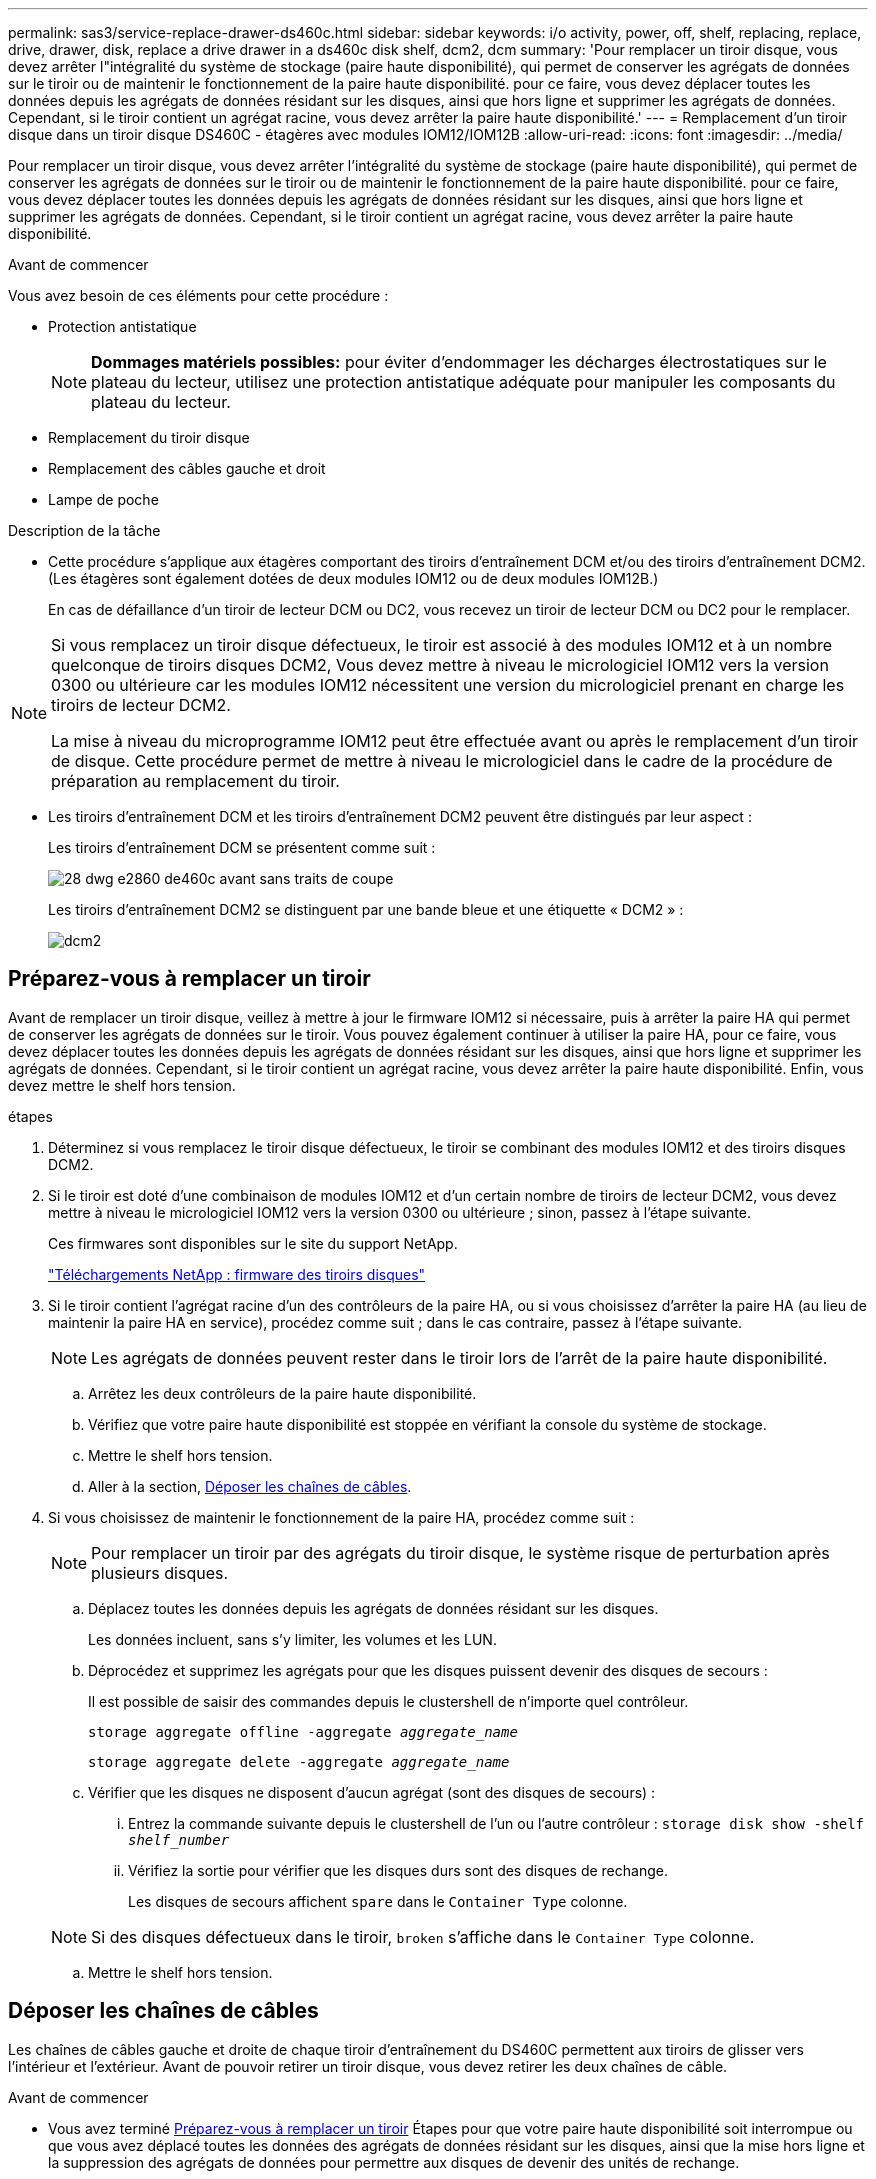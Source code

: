 ---
permalink: sas3/service-replace-drawer-ds460c.html 
sidebar: sidebar 
keywords: i/o activity, power, off, shelf, replacing, replace, drive, drawer, disk, replace a drive drawer in a ds460c disk shelf, dcm2, dcm 
summary: 'Pour remplacer un tiroir disque, vous devez arrêter l"intégralité du système de stockage (paire haute disponibilité), qui permet de conserver les agrégats de données sur le tiroir ou de maintenir le fonctionnement de la paire haute disponibilité. pour ce faire, vous devez déplacer toutes les données depuis les agrégats de données résidant sur les disques, ainsi que hors ligne et supprimer les agrégats de données. Cependant, si le tiroir contient un agrégat racine, vous devez arrêter la paire haute disponibilité.' 
---
= Remplacement d'un tiroir disque dans un tiroir disque DS460C - étagères avec modules IOM12/IOM12B
:allow-uri-read: 
:icons: font
:imagesdir: ../media/


[role="lead"]
Pour remplacer un tiroir disque, vous devez arrêter l'intégralité du système de stockage (paire haute disponibilité), qui permet de conserver les agrégats de données sur le tiroir ou de maintenir le fonctionnement de la paire haute disponibilité. pour ce faire, vous devez déplacer toutes les données depuis les agrégats de données résidant sur les disques, ainsi que hors ligne et supprimer les agrégats de données. Cependant, si le tiroir contient un agrégat racine, vous devez arrêter la paire haute disponibilité.

.Avant de commencer
Vous avez besoin de ces éléments pour cette procédure :

* Protection antistatique
+

NOTE: *Dommages matériels possibles:* pour éviter d'endommager les décharges électrostatiques sur le plateau du lecteur, utilisez une protection antistatique adéquate pour manipuler les composants du plateau du lecteur.

* Remplacement du tiroir disque
* Remplacement des câbles gauche et droit
* Lampe de poche


.Description de la tâche
* Cette procédure s'applique aux étagères comportant des tiroirs d'entraînement DCM et/ou des tiroirs d'entraînement DCM2. (Les étagères sont également dotées de deux modules IOM12 ou de deux modules IOM12B.)
+
En cas de défaillance d'un tiroir de lecteur DCM ou DC2, vous recevez un tiroir de lecteur DCM ou DC2 pour le remplacer.



[NOTE]
====
Si vous remplacez un tiroir disque défectueux, le tiroir est associé à des modules IOM12 et à un nombre quelconque de tiroirs disques DCM2, Vous devez mettre à niveau le micrologiciel IOM12 vers la version 0300 ou ultérieure car les modules IOM12 nécessitent une version du micrologiciel prenant en charge les tiroirs de lecteur DCM2.

La mise à niveau du microprogramme IOM12 peut être effectuée avant ou après le remplacement d'un tiroir de disque. Cette procédure permet de mettre à niveau le micrologiciel dans le cadre de la procédure de préparation au remplacement du tiroir.

====
* Les tiroirs d'entraînement DCM et les tiroirs d'entraînement DCM2 peuvent être distingués par leur aspect :
+
Les tiroirs d'entraînement DCM se présentent comme suit :

+
image::../media/28_dwg_e2860_de460c_front_no_callouts.gif[28 dwg e2860 de460c avant sans traits de coupe]

+
Les tiroirs d'entraînement DCM2 se distinguent par une bande bleue et une étiquette « DCM2 » :

+
image::../media/dcm2.png[dcm2]





== Préparez-vous à remplacer un tiroir

[role="Lead"]
Avant de remplacer un tiroir disque, veillez à mettre à jour le firmware IOM12 si nécessaire, puis à arrêter la paire HA qui permet de conserver les agrégats de données sur le tiroir. Vous pouvez également continuer à utiliser la paire HA, pour ce faire, vous devez déplacer toutes les données depuis les agrégats de données résidant sur les disques, ainsi que hors ligne et supprimer les agrégats de données. Cependant, si le tiroir contient un agrégat racine, vous devez arrêter la paire haute disponibilité. Enfin, vous devez mettre le shelf hors tension.

.étapes
. Déterminez si vous remplacez le tiroir disque défectueux, le tiroir se combinant des modules IOM12 et des tiroirs disques DCM2.
. Si le tiroir est doté d'une combinaison de modules IOM12 et d'un certain nombre de tiroirs de lecteur DCM2, vous devez mettre à niveau le micrologiciel IOM12 vers la version 0300 ou ultérieure ; sinon, passez à l'étape suivante.
+
Ces firmwares sont disponibles sur le site du support NetApp.

+
https://mysupport.netapp.com/site/downloads/firmware/disk-shelf-firmware["Téléchargements NetApp : firmware des tiroirs disques"]

. Si le tiroir contient l'agrégat racine d'un des contrôleurs de la paire HA, ou si vous choisissez d'arrêter la paire HA (au lieu de maintenir la paire HA en service), procédez comme suit ; dans le cas contraire, passez à l'étape suivante.
+

NOTE: Les agrégats de données peuvent rester dans le tiroir lors de l'arrêt de la paire haute disponibilité.

+
.. Arrêtez les deux contrôleurs de la paire haute disponibilité.
.. Vérifiez que votre paire haute disponibilité est stoppée en vérifiant la console du système de stockage.
.. Mettre le shelf hors tension.
.. Aller à la section, <<Déposer les chaînes de câbles>>.


. Si vous choisissez de maintenir le fonctionnement de la paire HA, procédez comme suit :
+

NOTE: Pour remplacer un tiroir par des agrégats du tiroir disque, le système risque de perturbation après plusieurs disques.

+
.. Déplacez toutes les données depuis les agrégats de données résidant sur les disques.
+
Les données incluent, sans s'y limiter, les volumes et les LUN.

.. Déprocédez et supprimez les agrégats pour que les disques puissent devenir des disques de secours :
+
Il est possible de saisir des commandes depuis le clustershell de n'importe quel contrôleur.

+
`storage aggregate offline -aggregate _aggregate_name_`

+
`storage aggregate delete -aggregate _aggregate_name_`

.. Vérifier que les disques ne disposent d'aucun agrégat (sont des disques de secours) :
+
... Entrez la commande suivante depuis le clustershell de l'un ou l'autre contrôleur : `storage disk show -shelf _shelf_number_`
... Vérifiez la sortie pour vérifier que les disques durs sont des disques de rechange.
+
Les disques de secours affichent `spare` dans le `Container Type` colonne.

+

NOTE: Si des disques défectueux dans le tiroir, `broken` s'affiche dans le `Container Type` colonne.



.. Mettre le shelf hors tension.






== Déposer les chaînes de câbles

[role="lead"]
Les chaînes de câbles gauche et droite de chaque tiroir d'entraînement du DS460C permettent aux tiroirs de glisser vers l'intérieur et l'extérieur. Avant de pouvoir retirer un tiroir disque, vous devez retirer les deux chaînes de câble.

.Avant de commencer
* Vous avez terminé <<Préparez-vous à remplacer un tiroir>> Étapes pour que votre paire haute disponibilité soit interrompue ou que vous avez déplacé toutes les données des agrégats de données résidant sur les disques, ainsi que la mise hors ligne et la suppression des agrégats de données pour permettre aux disques de devenir des unités de rechange.
* Vous avez éteint les tablettes.
* Vous avez obtenu les éléments suivants :
+
** Protection antistatique
+

NOTE: *Dommages matériels possibles:* pour éviter d'endommager les décharges électrostatiques sur la tablette, utilisez une protection antistatique appropriée lors de la manipulation des composants de la tablette.

** Lampe de poche




.Description de la tâche
Chaque tiroir disque comporte des câbles en forme de chaîne gauche et droite. Les extrémités métalliques des chaînes de câbles coulissent dans les supports verticaux et horizontaux correspondants à l'intérieur du boîtier, comme suit :

* Les supports verticaux gauche et droit relient la chaîne de câbles au fond de panier central du boîtier.
* Les supports horizontaux gauche et droit relient la chaîne de câbles au tiroir individuel.


.Étapes
. Mettre en place une protection antistatique.
. Depuis l'arrière du shelf disque, retirez le module de ventilateur droit, comme suit :
+
.. Appuyez sur la languette orange pour libérer la poignée du module de ventilation.
+
La figure montre la poignée du module de ventilation déployée et libérée de la languette orange à gauche.

+
image::../media/28_dwg_e2860_de460c_fan_canister_handle_with_callout.gif[28 dwg e2860 de460c poignée de la cartouche du ventilateur avec légende]

+
[cols="10,90"]
|===


 a| 
image:../media/legend_icon_01.png[""]
| Poignée du module de ventilateur 
|===
.. A l'aide de la poignée, tirez le module de ventilateur hors de l'étagère du lecteur et mettez-le de côté.


. Déterminer manuellement les cinq chaînes à débrancher.
+
La figure représente le côté droit du tiroir disque, le module de ventilateur étant retiré. Une fois le module de ventilation retiré, vous pouvez voir les cinq chaînes de câbles et les connecteurs verticaux et horizontaux de chaque tiroir. Les légendes du tiroir de disque 1 sont fournies.

+
image::../media/2860_dwg_full_back_view_chain_connectors.gif[2860 dwg connecteurs de chaîne avec vue arrière complète]

+
[cols="10,90"]
|===


 a| 
image:../media/legend_icon_01.png[""]
| Chaîne de câble 


 a| 
image:../media/legend_icon_02.png[""]
 a| 
Connecteur vertical (connecté au fond de panier central)



 a| 
image:../media/legend_icon_03.png[""]
 a| 
Connecteur horizontal (connecté au tiroir d'entraînement)

|===
+
La chaîne de câbles supérieure est fixée au tiroir d'entraînement 1. La chaîne de câbles inférieure est fixée au tiroir d'entraînement 5.

. A l'aide de votre doigt, déplacez la chaîne de câbles du côté droit vers la gauche.
. Procédez comme suit pour déconnecter l'une des chaînes de câble droite de son support vertical correspondant.
+
.. À l'aide d'une lampe de poche, repérez l'anneau orange à l'extrémité de la chaîne de câbles qui est connectée au support vertical dans le boîtier.
+
image::../media/2860_dwg_vertical_ring_for_chain.gif[anneau vertical 2860 dwg pour la chaîne]

+
[cols="10,90"]
|===


 a| 
image:../media/legend_icon_01.png[""]
| Bague orange sur le support vertical 
|===
.. Débranchez le connecteur vertical (connecté au fond de panier central) en appuyant doucement sur le centre de l'anneau orange et en tirant le côté gauche du câble hors du boîtier.
.. Pour débrancher la chaîne de câbles, tirez avec précaution votre doigt vers vous d'environ 2.5 cm (1 po), mais laissez le connecteur de la chaîne de câbles dans le support vertical.


. Procédez comme suit pour déconnecter l'autre extrémité de la chaîne de câbles :
+
.. À l'aide d'une lampe de poche, repérez l'anneau orange à l'extrémité de la chaîne de câbles fixée au support horizontal du boîtier.
+
La figure montre le connecteur horizontal sur la droite et la chaîne de câbles déconnectée et partiellement tirée sur le côté gauche.

+
image::../media/2860_dwg_horiz_ring_for_chain.gif[anneau 4 g 2860 pour chaîne]

+
[cols="10,90"]
|===


 a| 
image:../media/legend_icon_01.png[""]
| Bague orange sur le support horizontal 


 a| 
image:../media/legend_icon_02.png[""]
 a| 
Chaîne de câble

|===
.. Insérez délicatement votre doigt dans l'anneau orange.
+
La figure montre que l'anneau orange du support horizontal est poussé vers le bas de manière à ce que le reste de la chaîne de câbles puisse être tiré hors du boîtier.

.. Tirez votre doigt vers vous pour débrancher la chaîne de câbles.


. Tirez avec précaution sur toute la chaîne de câbles pour la sortir du shelf d'entraînement.
. Depuis l'arrière du shelf de disque, retirez le module de ventilateur gauche.
. Procédez comme suit pour déconnecter la chaîne de câbles gauche de son support vertical :
+
.. A l'aide d'une lampe de poche, repérez l'anneau orange à l'extrémité de la chaîne de câbles fixée au support vertical.
.. Insérez votre doigt dans l'anneau orange.
.. Pour débrancher la chaîne de câbles, tirez votre doigt vers vous d'environ 2.5 cm (1 po), mais laissez le connecteur de la chaîne de câbles dans le support vertical.


. Déconnectez la chaîne de câbles gauche du support horizontal et tirez la chaîne de câbles entière hors de la tablette d'entraînement.




== Retirez un tiroir

[role="lead"]
Après avoir retiré les chaînes de câbles droite et gauche, vous pouvez retirer le tiroir disque du tiroir. Le retrait d'un tiroir de lecteur implique le déplacement de la partie tiroir vers l'extérieur, le retrait des lecteurs et le retrait du tiroir.

.Avant de commencer
* Vous avez retiré les chaînes de câbles droite et gauche du tiroir d'entraînement.
* Vous avez remplacé les modules de ventilation droit et gauche.


.Étapes
. Retirez le panneau de l'avant du tiroir disque.
. Déverrouillez le tiroir d'entraînement en tirant sur les deux leviers.
. A l'aide des leviers étendus, tirez doucement le tiroir d'entraînement vers l'extérieur jusqu'à ce qu'il s'arrête. Ne retirez pas complètement le tiroir disque.
. Retirez les lecteurs du tiroir :
+
.. Tirez doucement le loquet de déverrouillage orange qui est visible sur le centre avant de chaque lecteur. L'image suivante montre le loquet de déblocage orange pour chacun des disques.
+
image::../media/28_dwg_e2860_drive_latches_top_view.gif[28 dwg du lecteur e2860 verrouille la vue de dessus]

.. Relever la poignée d'entraînement à la verticale.
.. Utilisez la poignée pour soulever le lecteur du tiroir.
+
image::../media/92_dwg_de6600_install_or_remove_drive.gif[92 dwg de6600 installez ou retirez le lecteur]

.. Placez le lecteur sur une surface plane et exempte d'électricité statique et à l'écart des dispositifs magnétiques.
+

NOTE: *Perte possible d'accès aux données:* les champs magnétiques peuvent détruire toutes les données sur le lecteur et causer des dommages irréparables au circuit de l'entraînement. Pour éviter tout accès aux données et tout endommagement des disques, éloignez toujours les disques des dispositifs magnétiques.



. Procédez comme suit pour retirer le tiroir disque :
+
.. Repérez le levier de déverrouillage en plastique de chaque côté du tiroir d'entraînement.
+
image::../media/92_pht_de6600_drive_drawer_release_lever.gif[92 pht de6600 levier de déverrouillage du tiroir de disque]

+
[cols="10,90"]
|===


 a| 
image:../media/legend_icon_01.png[""]
| Levier de déverrouillage du tiroir d'entraînement 
|===
.. Ouvrez les deux leviers de déverrouillage en tirant les loquets vers vous.
.. Tout en maintenant les deux leviers de déverrouillage, tirez le tiroir d'entraînement vers vous.
.. Retirez le tiroir disque du tiroir.






== Installez un tiroir d'entraînement

[role="lead"]
L'installation d'un tiroir disque dans un tiroir disque consiste à faire glisser le tiroir dans le slot vide, à installer les disques et à remettre en place le cadre avant.

.Avant de commencer
* Vous avez obtenu les éléments suivants :
+
** Remplacement du tiroir disque
** Lampe de poche




.Étapes
. De l'avant de la tablette d'entraînement, faites briller une lampe de poche dans la fente de tiroir vide, puis repérez la clé à molette de verrouillage pour cet emplacement.
+
L'ensemble à bascule de verrouillage est une fonction de sécurité qui vous empêche d'ouvrir plusieurs tiroirs d'entraînement à la fois.

+
image::../media/92_pht_de6600_lock_out_tumbler_detail.gif[gobelet à verrouillage de6600 de 92 pht]

+
[cols="10,90"]
|===


 a| 
image:../media/legend_icon_01.png[""]
| Bascule de verrouillage 


 a| 
image:../media/legend_icon_02.png[""]
 a| 
Guide de tiroir

|===
. Placez le tiroir d'entraînement de remplacement devant la fente vide et légèrement à droite du centre.
+
Le positionnement du tiroir légèrement à droite du centre permet de s'assurer que le verre à bascule et le guide du tiroir sont correctement engagés.

. Faites glisser le tiroir d'entraînement dans la fente et assurez-vous que le guide de tiroir coulisse sous le verre à bascule.
+

NOTE: *Risque de détérioration de l'équipement:* des dommages se produisent si le guide du tiroir ne glisse pas sous le gobelet de verrouillage.

. Poussez avec précaution le tiroir d'entraînement jusqu'à ce que le loquet s'engage complètement.
+

NOTE: *Risque de détérioration de l'équipement:* cessez de pousser le tiroir d'entraînement si vous sentez une résistance ou un grippage excessifs. Utilisez les leviers de déverrouillage à l'avant du tiroir pour le faire glisser vers l'arrière. Réinsérez ensuite le tiroir dans la fente et assurez-vous qu'il coulisse librement.

. Procédez comme suit pour réinstaller les disques dans le tiroir :
+
.. Déverrouillez le tiroir d'entraînement en tirant sur les deux leviers situés à l'avant du tiroir.
.. A l'aide des leviers étendus, tirez doucement le tiroir d'entraînement vers l'extérieur jusqu'à ce qu'il s'arrête. Ne retirez pas complètement le tiroir disque.
.. Sur le lecteur que vous installez, relevez la poignée à la verticale.
.. Alignez les deux boutons en relief de chaque côté du lecteur avec les encoches du tiroir.
+
La figure montre la vue du côté droit d'un lecteur, indiquant l'emplacement des boutons relevés.

+
image::../media/28_dwg_e2860_de460c_drive_cru.gif[28 dwg e2860 de460c drive cru]

+
[cols="10,90"]
|===


 a| 
image:../media/legend_icon_01.png[""]
| Bouton relevé sur le côté droit de l'entraînement. 
|===
.. Abaissez le lecteur tout droit, puis tournez la poignée du lecteur vers le bas jusqu'à ce qu'il s'enclenche.
+
Si vous disposez d'un tiroir partiellement rempli, ce qui signifie que le tiroir dans lequel vous réinstallez les disques est inférieur à celui qu'il prend en charge, installez les quatre premiers disques dans les emplacements avant (0, 3, 6 et 12 9).

+

NOTE: *Risque de dysfonctionnement de l'équipement:* pour permettre un débit d'air correct et empêcher la surchauffe, toujours installer les quatre premiers disques dans les fentes avant (0, 3, 6 et 9).

+
image::../media/92_dwg_de6600_install_or_remove_drive.gif[92 dwg de6600 installez ou retirez le lecteur]

.. Répétez ces sous-étapes pour réinstaller tous les lecteurs.


. Faites glisser le tiroir dans la tablette en le poussant du centre et en fermant les deux leviers.
+

NOTE: *Risque de dysfonctionnement de l'équipement:* Assurez-vous de fermer complètement le tiroir d'entraînement en poussant les deux leviers. Vous devez fermer complètement le tiroir d'entraînement pour permettre un débit d'air correct et éviter toute surchauffe.

. Fixez le panneau à l'avant du tiroir disque.




== Fixer les chaînes de câbles

[role="lead"]
La dernière étape de la pose d'un tiroir de transmission consiste à fixer les chaînes de câbles gauche et droite de rechange à la tablette de transmission. Lors de la fixation d'une chaîne de câbles, inverser l'ordre utilisé lors du débranchement de la chaîne de câbles. Vous devez insérer le connecteur horizontal de la chaîne dans le support horizontal du boîtier avant d'insérer le connecteur vertical de la chaîne dans le support vertical du boîtier.

.Avant de commencer
* Vous avez remplacé le tiroir disque et tous les lecteurs.
* Vous avez deux chaînes de câble de rechange, marquées COMME GAUCHE et DROITE (sur le connecteur horizontal à côté du tiroir d'entraînement).


image::../media/28_dwg_e2860_de460c_cable_chain_left.gif[28 dwg chaîne de câble e2860 de460c restante]

[cols="4*"]
|===
| Légende | Chaîne de câble | Connecteur | Se connecte à 


 a| 
image:../media/legend_icon_01.png[""]
| À gauche  a| 
Verticale
 a| 
Fond de panier central



 a| 
image:../media/legend_icon_02.png[""]
 a| 
À gauche
 a| 
Horizontale
 a| 
Tiroir d'entraînement

|===
image:../media/28_dwg_e2860_de460c_cable_chain_right.gif[""]

[cols="4*"]
|===
| Légende | Chaîne de câble | Connecteur | Se connecte à 


 a| 
image:../media/legend_icon_01.png[""]
| C'est ça  a| 
Horizontale
 a| 
Tiroir d'entraînement



 a| 
image:../media/legend_icon_02.png[""]
 a| 
C'est ça
 a| 
Verticale
 a| 
Fond de panier central

|===
.Étapes
. Procédez comme suit pour fixer la chaîne de câbles gauche :
+
.. Localisez les connecteurs horizontaux et verticaux sur la chaîne de câble gauche et les supports horizontaux et verticaux correspondants à l'intérieur du boîtier.
.. Aligner les deux connecteurs de la chaîne de câbles avec les supports correspondants.
.. Faites glisser le connecteur horizontal de la chaîne de câbles sous le rail de guidage sur le support horizontal et poussez-le aussi loin que possible.
+
La figure montre le rail de guidage sur le côté gauche du second tiroir de disque dans le boîtier.

+
image::../media/2860_dwg_guide_rail.gif[rail de guidage 2860 dwg]

+
[cols="10,90"]
|===


 a| 
image:../media/legend_icon_01.png[""]
| Rail de guidage 
|===
+
[NOTE]
====
*Risque de dysfonctionnement de l'équipement:* Assurez-vous de faire glisser le connecteur sous le rail de guidage sur le support. Si le connecteur repose sur la partie supérieure du rail de guidage, des problèmes peuvent survenir lorsque le système fonctionne.

====
.. Faites glisser le connecteur vertical de la chaîne de câbles gauche dans le support vertical.
.. Après avoir rebranché les deux extrémités de la chaîne de câbles, tirez avec précaution sur la chaîne de câbles pour vérifier que les deux connecteurs sont verrouillés.
+
[NOTE]
====
*Risque de dysfonctionnement de l'équipement :* si les connecteurs ne sont pas verrouillés, la chaîne de câbles risque de se desserrer pendant le fonctionnement du tiroir.

====


. Réinstallez le module de ventilateur gauche.
. Procédez comme suit pour remettre en place la chaîne de câbles droite :
+
.. Localisez les connecteurs horizontaux et verticaux sur la chaîne de câbles et leurs supports verticaux et horizontaux correspondants à l'intérieur du boîtier.
.. Aligner les deux connecteurs de la chaîne de câbles avec les supports correspondants.
.. Faites glisser le connecteur horizontal de la chaîne de câbles sous le rail de guidage sur le support horizontal et poussez-le aussi loin que possible.
+
[NOTE]
====
*Risque de dysfonctionnement de l'équipement:* Assurez-vous de faire glisser le connecteur sous le rail de guidage sur le support. Si le connecteur repose sur la partie supérieure du rail de guidage, des problèmes peuvent survenir lorsque le système fonctionne.

====
.. Faites glisser le connecteur vertical de la chaîne de câbles droite dans le support vertical.
.. Après avoir rebranché les deux extrémités de la chaîne de câbles, tirez avec précaution sur la chaîne de câbles pour vérifier que les deux connecteurs sont verrouillés.
+
[NOTE]
====
*Risque de dysfonctionnement de l'équipement :* si les connecteurs ne sont pas verrouillés, la chaîne de câbles risque de se desserrer pendant le fonctionnement du tiroir.

====


. Réinstallez le module de ventilateur droit.
. Réappliquer l'alimentation :
+
.. Allumer les deux boutons marche/arrêt sur le tiroir disque.
.. Vérifiez que les deux ventilateurs s'allument et que le voyant orange à l'arrière des ventilateurs est éteint.


. Si vous aviez arrêté la paire haute disponibilité, démarrez ONTAP sur les deux contrôleurs ; sinon, passez à l'étape suivante.
. Si vous avez déplacé des données hors du tiroir et supprimé les agrégats de données, vous pouvez désormais utiliser les disques de spare du shelf pour créer ou étendre un agrégat.
+
https://docs.netapp.com/us-en/ontap/disks-aggregates/aggregate-creation-workflow-concept.html["Flux de production de création d'agrégats"]

+
https://docs.netapp.com/us-en/ontap/disks-aggregates/aggregate-expansion-workflow-concept.html["Flux de travail d'extension d'agrégats"]


